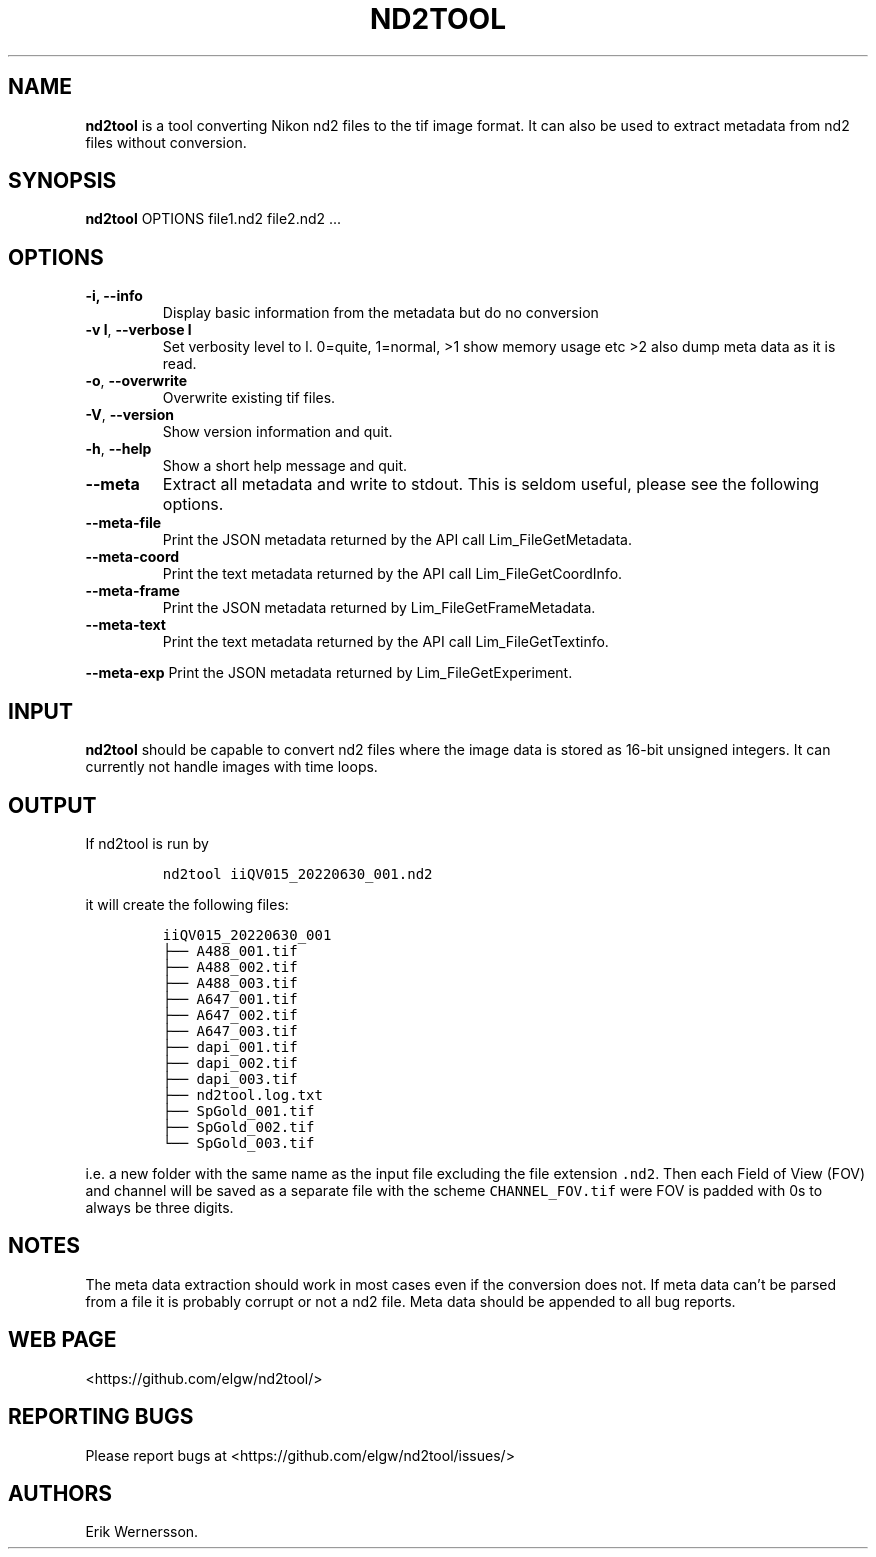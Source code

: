 .\" Automatically generated by Pandoc 2.9.2.1
.\"
.TH "ND2TOOL" "1" "2022" "nd2tool" ""
.hy
.SH NAME
.PP
\f[B]nd2tool\f[R] is a tool converting Nikon nd2 files to the tif image
format.
It can also be used to extract metadata from nd2 files without
conversion.
.SH SYNOPSIS
.PP
\f[B]nd2tool\f[R] OPTIONS file1.nd2 file2.nd2 \&...
.SH OPTIONS
.TP
\f[B]-i, --info\f[R]
Display basic information from the metadata but do no conversion
.TP
\f[B]-v l\f[R], \f[B]--verbose l\f[R]
Set verbosity level to l.
0=quite, 1=normal, >1 show memory usage etc >2 also dump meta data as it
is read.
.TP
\f[B]-o\f[R], \f[B]--overwrite\f[R]
Overwrite existing tif files.
.TP
\f[B]-V\f[R], \f[B]--version\f[R]
Show version information and quit.
.TP
\f[B]-h\f[R], \f[B]--help\f[R]
Show a short help message and quit.
.TP
\f[B]--meta\f[R]
Extract all metadata and write to stdout.
This is seldom useful, please see the following options.
.TP
\f[B]--meta-file\f[R]
Print the JSON metadata returned by the API call Lim_FileGetMetadata.
.TP
\f[B]--meta-coord\f[R]
Print the text metadata returned by the API call Lim_FileGetCoordInfo.
.TP
\f[B]--meta-frame\f[R]
Print the JSON metadata returned by Lim_FileGetFrameMetadata.
.TP
\f[B]--meta-text\f[R]
Print the text metadata returned by the API call Lim_FileGetTextinfo.
.PP
\f[B]--meta-exp\f[R] Print the JSON metadata returned by
Lim_FileGetExperiment.
.SH INPUT
.PP
\f[B]nd2tool\f[R] should be capable to convert nd2 files where the image
data is stored as 16-bit unsigned integers.
It can currently not handle images with time loops.
.SH OUTPUT
.PP
If nd2tool is run by
.IP
.nf
\f[C]
nd2tool iiQV015_20220630_001.nd2
\f[R]
.fi
.PP
it will create the following files:
.IP
.nf
\f[C]
iiQV015_20220630_001
\[u251C]\[u2500]\[u2500] A488_001.tif
\[u251C]\[u2500]\[u2500] A488_002.tif
\[u251C]\[u2500]\[u2500] A488_003.tif
\[u251C]\[u2500]\[u2500] A647_001.tif
\[u251C]\[u2500]\[u2500] A647_002.tif
\[u251C]\[u2500]\[u2500] A647_003.tif
\[u251C]\[u2500]\[u2500] dapi_001.tif
\[u251C]\[u2500]\[u2500] dapi_002.tif
\[u251C]\[u2500]\[u2500] dapi_003.tif
\[u251C]\[u2500]\[u2500] nd2tool.log.txt
\[u251C]\[u2500]\[u2500] SpGold_001.tif
\[u251C]\[u2500]\[u2500] SpGold_002.tif
\[u2514]\[u2500]\[u2500] SpGold_003.tif
\f[R]
.fi
.PP
i.e.\ a new folder with the same name as the input file excluding the
file extension \f[C].nd2\f[R].
Then each Field of View (FOV) and channel will be saved as a separate
file with the scheme \f[C]CHANNEL_FOV.tif\f[R] were FOV is padded with
0s to always be three digits.
.SH NOTES
.PP
The meta data extraction should work in most cases even if the
conversion does not.
If meta data can\[cq]t be parsed from a file it is probably corrupt or
not a nd2 file.
Meta data should be appended to all bug reports.
.SH WEB PAGE
.PP
<https://github.com/elgw/nd2tool/>
.SH REPORTING BUGS
.PP
Please report bugs at <https://github.com/elgw/nd2tool/issues/>
.SH AUTHORS
Erik Wernersson.
